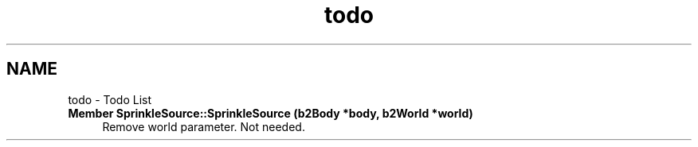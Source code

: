 .TH "todo" 3 "Wed Dec 12 2012" "Version 1.0" "Educational simulator for control-system development" \" -*- nroff -*-
.ad l
.nh
.SH NAME
todo \- Todo List 
.IP "\fBMember \fBSprinkleSource::SprinkleSource\fP (b2Body *body, b2World *world)\fP" 1c
Remove world parameter\&. Not needed\&. 
.PP

